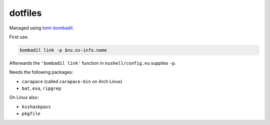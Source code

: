 dotfiles
========

Managed using toml-bombadil_.

First use:

.. code:: nu

   bombadil link -p $nu.os-info.name

Afterwards the ``'bombadil link'`` function in ``nushell/config.nu`` supplies ``-p``.

Needs the following packages:

- ``carapace`` (called ``carapace-bin`` on Arch Linux)
- ``bat``, ``exa``, ``ripgrep``

On Linux also:

- ``ksshaskpass``
- ``pkgfile``

.. _toml-bombadil: https://oknozor.github.io/toml-bombadil/
